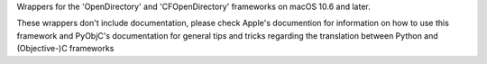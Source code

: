 
Wrappers for the 'OpenDirectory' and 'CFOpenDirectory' frameworks on
macOS 10.6 and later.

These wrappers don't include documentation, please check Apple's documention
for information on how to use this framework and PyObjC's documentation
for general tips and tricks regarding the translation between Python
and (Objective-)C frameworks


